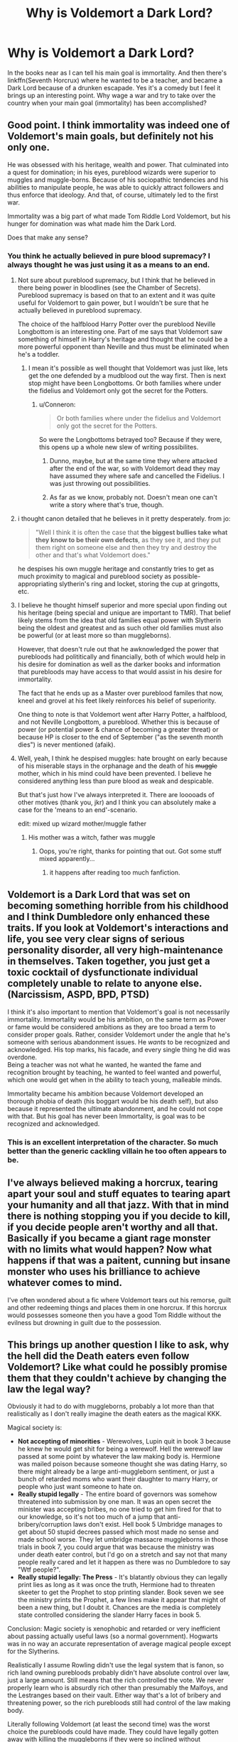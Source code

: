 #+TITLE: Why is Voldemort a Dark Lord?

* Why is Voldemort a Dark Lord?
:PROPERTIES:
:Author: archangelceaser
:Score: 18
:DateUnix: 1478803193.0
:DateShort: 2016-Nov-10
:FlairText: Discussion
:END:
In the books near as I can tell his main goal is immortality. And then there's linkffn(Seventh Horcrux) where he wanted to be a teacher, and became a Dark Lord because of a drunken escapade. Yes it's a comedy but I feel it brings up an interesting point. Why wage a war and try to take over the country when your main goal (immortality) has been accomplished?


** Good point. I think immortality was indeed one of Voldemort's main goals, but definitely not his only one.

He was obsessed with his heritage, wealth and power. That culminated into a quest for domination; in his eyes, pureblood wizards were superior to muggles and muggle-borns. Because of his sociopathic tendencies and his abilities to manipulate people, he was able to quickly attract followers and thus enforce that ideology. And that, of course, ultimately led to the first war.

Immortality was a big part of what made Tom Riddle Lord Voldemort, but his hunger for domination was what made him the Dark Lord.

Does that make any sense?
:PROPERTIES:
:Author: Ploesh
:Score: 21
:DateUnix: 1478805103.0
:DateShort: 2016-Nov-10
:END:

*** You think he actually believed in pure blood supremacy? I always thought he was just using it as a means to an end.
:PROPERTIES:
:Author: Ch1pp
:Score: 11
:DateUnix: 1478808502.0
:DateShort: 2016-Nov-10
:END:

**** Not sure about pureblood supremacy, but I think that he believed in there being power in bloodlines (see the Chamber of Secrets). Pureblood supremacy is based on that to an extent and it was quite useful for Voldemort to gain power, but I wouldn't be sure that he actually believed in pureblood supremacy.

The choice of the halfblood Harry Potter over the pureblood Neville Longbottom is an interesting one. Part of me says that Voldemort saw something of himself in Harry's heritage and thought that he could be a more powerful opponent than Neville and thus must be eliminated when he's a toddler.
:PROPERTIES:
:Author: ApteryxAustralis
:Score: 12
:DateUnix: 1478812528.0
:DateShort: 2016-Nov-11
:END:

***** I mean it's possible as well thought that Voldemort was just like, lets get the one defended by a mudblood out the way first. Then is next stop might have been Longbottoms. Or both families where under the fidelius and Voldemort only got the secret for the Potters.
:PROPERTIES:
:Author: TheAxeofMetal
:Score: 2
:DateUnix: 1478835326.0
:DateShort: 2016-Nov-11
:END:

****** u/Conneron:
#+begin_quote
  Or both families where under the fidelius and Voldemort only got the secret for the Potters.
#+end_quote

So were the Longbottoms betrayed too? Because if they were, this opens up a whole new slew of writing possibilites.
:PROPERTIES:
:Author: Conneron
:Score: 3
:DateUnix: 1478851318.0
:DateShort: 2016-Nov-11
:END:

******* Dunno, maybe, but at the same time they where attacked after the end of the war, so with Voldemort dead they may have assumed they where safe and cancelled the Fidelius. I was just throwing out possibilities.
:PROPERTIES:
:Author: TheAxeofMetal
:Score: 2
:DateUnix: 1478861381.0
:DateShort: 2016-Nov-11
:END:


******* As far as we know, probably not. Doesn't mean one can't write a story where that's true, though.
:PROPERTIES:
:Author: Kazeto
:Score: 2
:DateUnix: 1478869375.0
:DateShort: 2016-Nov-11
:END:


**** i thought canon detailed that he believes in it pretty desperately. from jo:

#+begin_quote
  "Well I think it is often the case that *the biggest bullies take what they know to be their own defects*, as they see it, and they put them right on someone else and then they try and destroy the other and that's what Voldemort does."
#+end_quote

he despises his own muggle heritage and constantly tries to get as much proximity to magical and pureblood society as possible- appropriating slytherin's ring and locket, storing the cup at gringotts, etc.
:PROPERTIES:
:Author: schrodingergone
:Score: 2
:DateUnix: 1478829771.0
:DateShort: 2016-Nov-11
:END:


**** I believe he thought himself superior and more special upon finding out his heritage (being special and unique are important to TMR). That belief likely stems from the idea that old families equal power with Slytherin being the oldest and greatest and as such other old families must also be powerful (or at least more so than muggleborns).

However, that doesn't rule out that he awknowledged the power that purebloods had polititically and financially, both of which would help in his desire for domination as well as the darker books and information that purebloods may have access to that would assist in his desire for immortality.

The fact that he ends up as a Master over pureblood familes that now, kneel and grovel at his feet likely reinforces his belief of superiority.

One thing to note is that Voldemort went after Harry Potter, a halfblood, and not Neville Longbottom, a pureblood. Whether this is because of power (or potential power & chance of becoming a greater threat) or because HP is closer to the end of September ("as the seventh month dies") is never mentioned (afaik).
:PROPERTIES:
:Author: aLionsRoar
:Score: 1
:DateUnix: 1478813093.0
:DateShort: 2016-Nov-11
:END:


**** Well, yeah, I think he despised muggles: hate brought on early because of his miserable stays in the orphanage and the death of his +muggle+ mother, which in his mind could have been prevented. I believe he considered anything less than pure blood as weak and despicable.

But that's just how I've always interpreted it. There are looooads of other motives (thank you, jkr) and I think you can absolutely make a case for the 'means to an end'-scenario.

edit: mixed up wizard mother/muggle father
:PROPERTIES:
:Author: Ploesh
:Score: 1
:DateUnix: 1478814001.0
:DateShort: 2016-Nov-11
:END:

***** His mother was a witch, father was muggle
:PROPERTIES:
:Author: psi567
:Score: 2
:DateUnix: 1478825902.0
:DateShort: 2016-Nov-11
:END:

****** Oops, you're right, thanks for pointing that out. Got some stuff mixed apparently...
:PROPERTIES:
:Author: Ploesh
:Score: 1
:DateUnix: 1478826417.0
:DateShort: 2016-Nov-11
:END:

******* it happens after reading too much fanfiction.
:PROPERTIES:
:Author: psi567
:Score: 3
:DateUnix: 1478835553.0
:DateShort: 2016-Nov-11
:END:


** Voldemort is a Dark Lord that was set on becoming something horrible from his childhood and I think Dumbledore only enhanced these traits. If you look at Voldemort's interactions and life, you see very clear signs of serious personality disorder, all very high-maintenance in themselves. Taken together, you just get a toxic cocktail of dysfunctionate individual completely unable to relate to anyone else. (Narcissism, ASPD, BPD, PTSD)

I think it's also important to mention that Voldemort's goal is not necessarily immortality. Immortality would be his ambition, on the same term as Power or fame would be considered ambitions as they are too broad a term to consider proper goals. Rather, consider Voldemort under the angle that he's someone with serious abandonment issues. He /wants/ to be recognized and acknowledged. His top marks, his facade, and every single thing he did was overdone.\\
Being a teacher was not what he wanted, he wanted the fame and recognition brought by teaching, he wanted to feel wanted and powerful, which one would get when in the ability to teach young, malleable minds.

Immortality became his ambition because Voldemort developed an thorough phobia of death (his boggart would be his death self), but also because it represented the ultimate abandonment, and he could not cope with that. But his goal has never been Immortality, is goal was to be recognized and acknowledged.
:PROPERTIES:
:Author: Murderous_squirrel
:Score: 9
:DateUnix: 1478805286.0
:DateShort: 2016-Nov-10
:END:

*** This is an excellent interpretation of the character. So much better than the generic cackling villain he too often appears to be.
:PROPERTIES:
:Author: Trtlepowah
:Score: 2
:DateUnix: 1478807802.0
:DateShort: 2016-Nov-10
:END:


** I've always believed making a horcrux, tearing apart your soul and stuff equates to tearing apart your humanity and all that jazz. With that in mind there is nothing stopping you if you decide to kill, if you decide people aren't worthy and all that. Basically if you became a giant rage monster with no limits what would happen? Now what happens if that was a paitent, cunning but insane monster who uses his brilliance to achieve whatever comes to mind.

I've often wondered about a fic where Voldemort tears out his remorse, guilt and other redeeming things and places them in one horcrux. If this horcrux would possesses someone then you have a good Tom Riddle without the evilness but drowning in guilt due to the possession.
:PROPERTIES:
:Author: herO_wraith
:Score: 6
:DateUnix: 1478807038.0
:DateShort: 2016-Nov-10
:END:


** This brings up another question I like to ask, why the hell did the Death eaters even follow Voldemort? Like what could he possibly promise them that they couldn't achieve by changing the law the legal way?

Obviously it had to do with muggleborns, probably a lot more than that realistically as I don't really imagine the death eaters as the magical KKK.

Magical society is:

- *Not accepting of minorities* - Werewolves, Lupin quit in book 3 because he knew he would get shit for being a werewolf. Hell the werewolf law passed at some point by whatever the law making body is. Hermione was mailed poison because someone thought she was dating Harry, so there might already be a large anti-muggleborn sentiment, or just a bunch of retarded moms who want their daughter to marry Harry, or people who just want someone to hate on.
- *Really stupid legally* - The entire board of governors was somehow threatened into submission by one man. It was an open secret the minister was accepting bribes, no one tried to get him fired for that to our knowledge, so it's not too much of a jump that anti-bribery/corruption laws don't exist. Hell book 5 Umbridge manages to get about 50 stupid decrees passed which most made no sense and made school worse. They let umbridge massacre muggleborns in those trials in book 7, you could argue that was because the ministry was under death eater control, but I'd go on a stretch and say not that many people really cared and let it happen as there was no Dumbledore to say "Wtf people?".
- *Really stupid legally: The Press* - It's blatantly obvious they can legally print lies as long as it was once the truth, Hermione had to threaten skeeter to get the Prophet to stop printing slander. Book seven we see the ministry prints the Prophet, a few lines make it appear that might of been a new thing, but I doubt it. Chances are the media is completely state controlled considering the slander Harry faces in book 5.

Conclusion: Magic society is xenophobic and retarded or very inefficient about passing actually useful laws (so a normal government). Hogwarts was in no way an accurate representation of average magical people except for the Slytherins.

Realistically I assume Rowling didn't use the legal system that is fanon, so rich land owning purebloods probably didn't have absolute control over law, just a large amount. Still means that the rich controlled the vote. We never properly learn who is absurdly rich other than presumably the Malfoys, and the Lestranges based on their vault. Either way that's a lot of bribery and threatening power, so the rich purebloods still had control of the law making body.

Literally following Voldemort (at least the second time) was the worst choice the purebloods could have made. They could have legally gotten away with killing the muggleborns if they were so inclined without Voldemort. So again what the fuck could Voldemort have promised the death eaters to make them all become terrorists as it clearly was not only the death of muggleborns or they are really that stupid.

The death eaters could have made Voldemort the legislation writer or some shit and they got his bills through the law making body if he was a smart villain. And in that case he could of probably gotten exceptional pay to write those bills and used the money for research allowing him to further his quest for true immortality.

Now to really answer your question: Rowling hadn't thought out just what the villains existed for, and was forced to choose an answer which became killing muggleborns.

Also one last major assumption if you are like me and only consider the books cannon as you haven't read any of the other stuff: There is no evidence to say they are not still killing muggleborns for stealing magic in the epilogue, in theory the government is still allowing that and all the MC's just don't care anymore as magical society is too xenophobic and refuses to give them their rights back or it's just too much effort to give them their rights back. (Fyi I don't believe this, I just realized under my assumptions it totally works.)

TL;DR: No one would ever follow Voldemort to only kill Muggleborns.
:PROPERTIES:
:Author: Frystix
:Score: 3
:DateUnix: 1478844248.0
:DateShort: 2016-Nov-11
:END:

*** Holy shit thank you these are my thoughts too. Rowling has made the wizarding world entirely inconsistent and it's not at all rational.i agree that the purebloods could have done so much harm to the muggleborns through the legal system and other means, the entire wizarding society of Britain is controlled by these pure families. The ministry is incompetent and I get the feeling that most in the wizarding world look down on muggles and muggleborns(eg Mr Robert's in the world cup etc) and it's ridiculous how they can just erase anyone's memory without consequences. I would love to see wizarding America or Japan, or at least a rational world.
:PROPERTIES:
:Author: darkshadow127
:Score: 1
:DateUnix: 1478885847.0
:DateShort: 2016-Nov-11
:END:


*** I think you have it backwards, actually. Oh, I think you are right about their legal system, government, and media being fucked up, but in terms of Voldemort's motivations and why people follow him, I think it is the reverse.

I view Voldemort as someone who wanted beyond anything else to be powerful, in control, and recognized by others (in the sense of feared, rather than respected). He learned to accomplish this growing up in the orphanage by using his magic to dominate and terrify the other children. Applying this to the magical world, he was a powerful wizard, but he couldn't just terrify, torture, or kill everyone on his own.

I think that ultimately he saw the existing prejudice in magical society against muggleborns as a means to an end. It was something that he could use to twist and manipulate others, like Malfoy, into following him, with promises of what a world under his rule would be like. Whether that was a promise that they would be allowed to kill with impunity or would have privileged status or have some other benefit, it doesn't really matter.
:PROPERTIES:
:Score: 1
:DateUnix: 1478974502.0
:DateShort: 2016-Nov-12
:END:


** [[http://www.fanfiction.net/s/10677106/1/][*/Seventh Horcrux/*]] by [[https://www.fanfiction.net/u/4112736/Emerald-Ashes][/Emerald Ashes/]]

#+begin_quote
  The presence of a foreign soul may have unexpected side effects on a growing child. I am Lord Volde...Harry Potter. I'm Harry Potter. In which Harry is insane, Hermione is a Dark Lady-in-training, Ginny is a minion, and Ron is confused.
#+end_quote

^{/Site/: [[http://www.fanfiction.net/][fanfiction.net]] *|* /Category/: Harry Potter *|* /Rated/: Fiction T *|* /Chapters/: 21 *|* /Words/: 104,212 *|* /Reviews/: 1,050 *|* /Favs/: 4,187 *|* /Follows/: 2,280 *|* /Updated/: 2/3/2015 *|* /Published/: 9/7/2014 *|* /Status/: Complete *|* /id/: 10677106 *|* /Language/: English *|* /Genre/: Humor/Parody *|* /Characters/: Harry P. *|* /Download/: [[http://www.ff2ebook.com/old/ffn-bot/index.php?id=10677106&source=ff&filetype=epub][EPUB]] or [[http://www.ff2ebook.com/old/ffn-bot/index.php?id=10677106&source=ff&filetype=mobi][MOBI]]}

--------------

*FanfictionBot*^{1.4.0} *|* [[[https://github.com/tusing/reddit-ffn-bot/wiki/Usage][Usage]]] | [[[https://github.com/tusing/reddit-ffn-bot/wiki/Changelog][Changelog]]] | [[[https://github.com/tusing/reddit-ffn-bot/issues/][Issues]]] | [[[https://github.com/tusing/reddit-ffn-bot/][GitHub]]] | [[[https://www.reddit.com/message/compose?to=tusing][Contact]]]

^{/New in this version: Slim recommendations using/ ffnbot!slim! /Thread recommendations using/ linksub(thread_id)!}
:PROPERTIES:
:Author: FanfictionBot
:Score: 2
:DateUnix: 1478803220.0
:DateShort: 2016-Nov-10
:END:


** I think his obsession with beating death lead to everything else, but his lust of power also played a big part - from what we've seen of him, he was always trying to maximize his power, be it magical, influence on others, social, and so on.

My personal headcanon is that after he started making horcruxes his lust of power and fear of death went to overdrive - that's why he started on the path to conquest, to destroy all his enemies (Dumbledore, the ministry) so that would accomplish both of his goals - he would rule and he would be safe.

But the horcrux process apparently had unforseen side-effects (especially repeated 6 times, lol). He slowly lost his ability to reason and after his disembodiment, it's anyone's guess what was going through his head. But yeah, my feel is that his mind slowly unraveled, that his thoughts were only on how to survive, how to kill his enemies and flashes of insight of half-cocked plans to accomplish those two goals.
:PROPERTIES:
:Author: T0lias
:Score: 2
:DateUnix: 1478807780.0
:DateShort: 2016-Nov-10
:END:


** A person can have two driving motives, can't they?
:PROPERTIES:
:Score: 2
:DateUnix: 1478810168.0
:DateShort: 2016-Nov-11
:END:


** Here's my take on him:

Voldemort does not actually care about blood purity (he's a half blood and he knows it) or wizard politics, only power and revenge. The blood purist faction was simply easy to manipulate to achieve his goals and had a ready source of monetary assets. He despises being weak and will do everything he can to secure power and ease his fear of death and enhance his sense of superiority and security. He also feels he's special and better than everyone because of his talent. He was also simply angry at the wizarding and muggle establishment for how he was treated (he was essentially a muggleborn in the wizard's eyes) and simply wanted to lash out, which is another reason he chose to pit the opposing old families against each other rather than rally the muggleborn. Opening the CoS and attacking muggleborn was one of his opening moves used to incite the latent conflict that he would use to manipulate his chosen power base. His ultimate goal was to force all of magical Britain to choose sides while tricking them into killing themselves off by prolonging the war before massacring his own (conveniently marked) followers, eliminating the competition (Albus and the Prophecy Child), and usurping control of what remained, thus creating a society free of the blood-purist bigotry he was subjected to as a teen while securing himself a position of ultimate power and wealth. However, due to the damage to his sanity caused by his horcruxes, he has gotten far more invested in the whole ‘evil dark lord' act than he intended causing him to risk his grand-plan in favor of satisfying his increasingly worsening anger issues; not to mention he never really expected his death eaters to so handily win their war.
:PROPERTIES:
:Author: A_Rabid_Pie
:Score: 2
:DateUnix: 1478839008.0
:DateShort: 2016-Nov-11
:END:


** he's similar to littlefinger or walter white. perpetually fuelled by a pathetic and endless need for validation and assurance that he's the Greatest. i definitely disagree with ideas that he didn't care about ideology. his obsession with magic and the rhetoric that any trace of muggle taints you is central to his character

#+begin_quote
  "Well I think it is often the case that the biggest *bullies take what they know to be their own defects, as they see it*, and they put them right on someone else and then they try and destroy the other and that's what Voldemort does."
#+end_quote

he sees his half blood status as a defect that he actively ignores and tries to compensate for
:PROPERTIES:
:Author: schrodingergone
:Score: 1
:DateUnix: 1478832593.0
:DateShort: 2016-Nov-11
:END:


** Voldemort was always implied to be obsessed with knowledge and through knowledge.... power. He also knows his heritage and its made him bitter and angry at the world.

I do think its a bit strange the route he took... especially with the knowledge of Grindlewald. I would think he would aim a bit more "grey" in his goals, and try and play both the lighter and darker, pureblood and muggleborn sides of things.
:PROPERTIES:
:Author: Noexit007
:Score: 1
:DateUnix: 1478896781.0
:DateShort: 2016-Nov-12
:END:


** Imagine if you would, that everything you ever had was taken from you. You'd be pissed right? Now imagine that you never had it all.

That was Tom Riddle's /life/ until he had magic. He was a number, a kid who no one truly gave a damn about, and when he got magic, people started to listen. People obeyed, they understood, and they /feared/. Riddle, when he was first found by Dumbledore, should have NEVER been allowed into Hogwarts. If we assume that Harry's years at hogwarts (Excluding the events that threatened Harry) as normal, then it doesn't surprise me that there is a whole Department of Magical Law. Bullying, favoritism, and a headmaster who doesn't give a fuck. I mean seriously? A basilsk is out in the castle, and there isn't a damn thing done? But I digress.

Tom Riddle goes to Hogwarts. He /excels/ like we are talking Doing things with a wand that Dumbledore would be able to and not much else. At the same exact time, he is surrounded by a professor who wants to use him (slughorn) another that from past evidence plays favorites with The Gryffindors, and at least a headmaster who is never really present.

Not to mention the kids. The kids who are going to be children, loud, mean, arrogant, and at times confusing. Especially to a kid who probably has a genius level IQ, several mental issues that would probably be an issue anyway, and is surrounded by kids who will push his buttons, constantly.

So we got a potential sociopathic genius, who is surrounded by people who will grate his already failing mental facilities, and we expect there not to be a mass murderer who enjoys the pain, suffering, and death of those who are against him? Im more surprised that the kid didnt snap completely, and murder absolutely everyone. Instead he turns his hatred on the population that in honesty could take it can still recover. is it terrible? yes. is it wrong hell yes. But its the difference between a Stalin, who murdered over 10 million people because they fucking existed, and a Hitler, who murdered at best 7 million because they didnt share his perfect world view.
:PROPERTIES:
:Author: Zerokun11
:Score: 1
:DateUnix: 1478921402.0
:DateShort: 2016-Nov-12
:END:


** I think it was more about control.
:PROPERTIES:
:Author: Squishysib
:Score: 1
:DateUnix: 1478994270.0
:DateShort: 2016-Nov-13
:END:


** Plot convenience?
:PROPERTIES:
:Author: Skeletickles
:Score: 1
:DateUnix: 1478806788.0
:DateShort: 2016-Nov-10
:END:

*** In a way, yes. Though I think the poster wanted in-universe ideas for why would he choose that particular ... career, rather than meta ideas.
:PROPERTIES:
:Author: Kazeto
:Score: 2
:DateUnix: 1478869566.0
:DateShort: 2016-Nov-11
:END:
